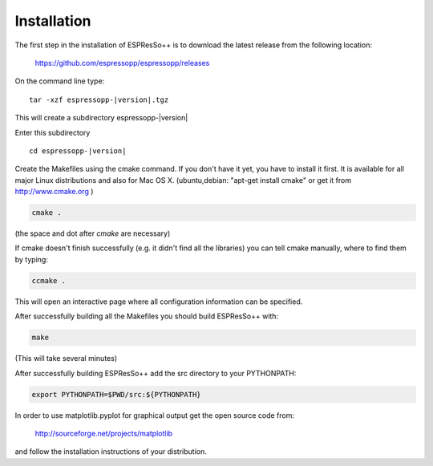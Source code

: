 .. |espp| replace:: ESPResSo++

Installation
==========================

The first step in the installation of |espp| is to download the latest release from the
following location:

     https://github.com/espressopp/espressopp/releases

On the command line type:

.. parsed-literal::

   tar -xzf espressopp-|version|.tgz

This will create a subdirectory espressopp-|version|

Enter this subdirectory

.. parsed-literal::

   cd espressopp-|version|

Create the Makefiles using the cmake command. If you don't have it yet, you have to
install it first. It is available for all major Linux distributions and also for Mac OS X.
(ubuntu,debian: "apt-get install cmake" or get it from http://www.cmake.org )

.. code-block:: bash

   cmake .

(the space and dot after *cmake* are necessary)

If cmake doesn't finish successfully (e.g. it didn't find all the libraries) you can
tell cmake manually, where to find them by typing:

.. code-block:: bash

   ccmake .

This will open an interactive page where all configuration information can be specified.

After successfully building all the Makefiles you should build |espp| with:

.. code-block:: bash

   make

(This will take several minutes)

After successfully building |espp| add the src directory to your PYTHONPATH:

.. code-block:: bash

   export PYTHONPATH=$PWD/src:${PYTHONPATH}

In order to use matplotlib.pyplot for graphical output get the open source code from:

  http://sourceforge.net/projects/matplotlib

and follow the installation instructions of your distribution.

